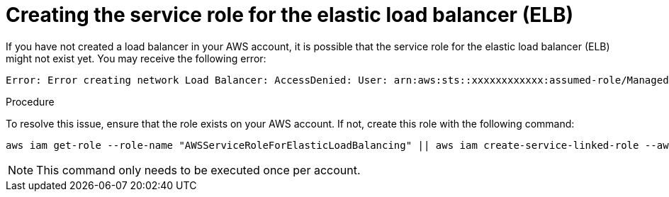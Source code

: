 // Module included in the following assemblies:
//
// * rosa_getting_started_sts/rosa-sts-aws-prereqs.adoc
:_content-type: PROCEDURE
[id="rosa-troubleshooting-elb-serivce-role_{context}"]
= Creating the service role for the elastic load balancer (ELB)

If you have not created a load balancer in your AWS account, it is possible that the service role for the elastic load balancer (ELB) might not exist yet. You may receive the following error:

[source,terminal]
----
Error: Error creating network Load Balancer: AccessDenied: User: arn:aws:sts::xxxxxxxxxxxx:assumed-role/ManagedOpenShift-Installer-Role/xxxxxxxxxxxxxxxxxxx is not authorized to perform: iam:CreateServiceLinkedRole on resource: arn:aws:iam::xxxxxxxxxxxx:role/aws-service-role/elasticloadbalancing.amazonaws.com/AWSServiceRoleForElasticLoadBalancing"
----

.Procedure

To resolve this issue, ensure that the role exists on your AWS account. If not, create this role with the following command:

[source,terminal]
----
aws iam get-role --role-name "AWSServiceRoleForElasticLoadBalancing" || aws iam create-service-linked-role --aws-service-name "elasticloadbalancing.amazonaws.com"
----

[NOTE]
====
This command only needs to be executed once per account.
====
